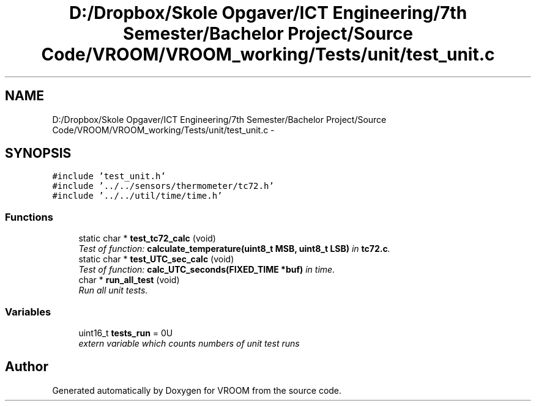 .TH "D:/Dropbox/Skole Opgaver/ICT Engineering/7th Semester/Bachelor Project/Source Code/VROOM/VROOM_working/Tests/unit/test_unit.c" 3 "Thu Dec 11 2014" "Version v0.01" "VROOM" \" -*- nroff -*-
.ad l
.nh
.SH NAME
D:/Dropbox/Skole Opgaver/ICT Engineering/7th Semester/Bachelor Project/Source Code/VROOM/VROOM_working/Tests/unit/test_unit.c \- 
.SH SYNOPSIS
.br
.PP
\fC#include 'test_unit\&.h'\fP
.br
\fC#include '\&.\&./\&.\&./sensors/thermometer/tc72\&.h'\fP
.br
\fC#include '\&.\&./\&.\&./util/time/time\&.h'\fP
.br

.SS "Functions"

.in +1c
.ti -1c
.RI "static char * \fBtest_tc72_calc\fP (void)"
.br
.RI "\fITest of function: \fBcalculate_temperature(uint8_t MSB, uint8_t LSB)\fP in \fBtc72\&.c\fP\&. \fP"
.ti -1c
.RI "static char * \fBtest_UTC_sec_calc\fP (void)"
.br
.RI "\fITest of function: \fBcalc_UTC_seconds(FIXED_TIME *buf)\fP in time\&. \fP"
.ti -1c
.RI "char * \fBrun_all_test\fP (void)"
.br
.RI "\fIRun all unit tests\&. \fP"
.in -1c
.SS "Variables"

.in +1c
.ti -1c
.RI "uint16_t \fBtests_run\fP = 0U"
.br
.RI "\fIextern variable which counts numbers of unit test runs \fP"
.in -1c
.SH "Author"
.PP 
Generated automatically by Doxygen for VROOM from the source code\&.

